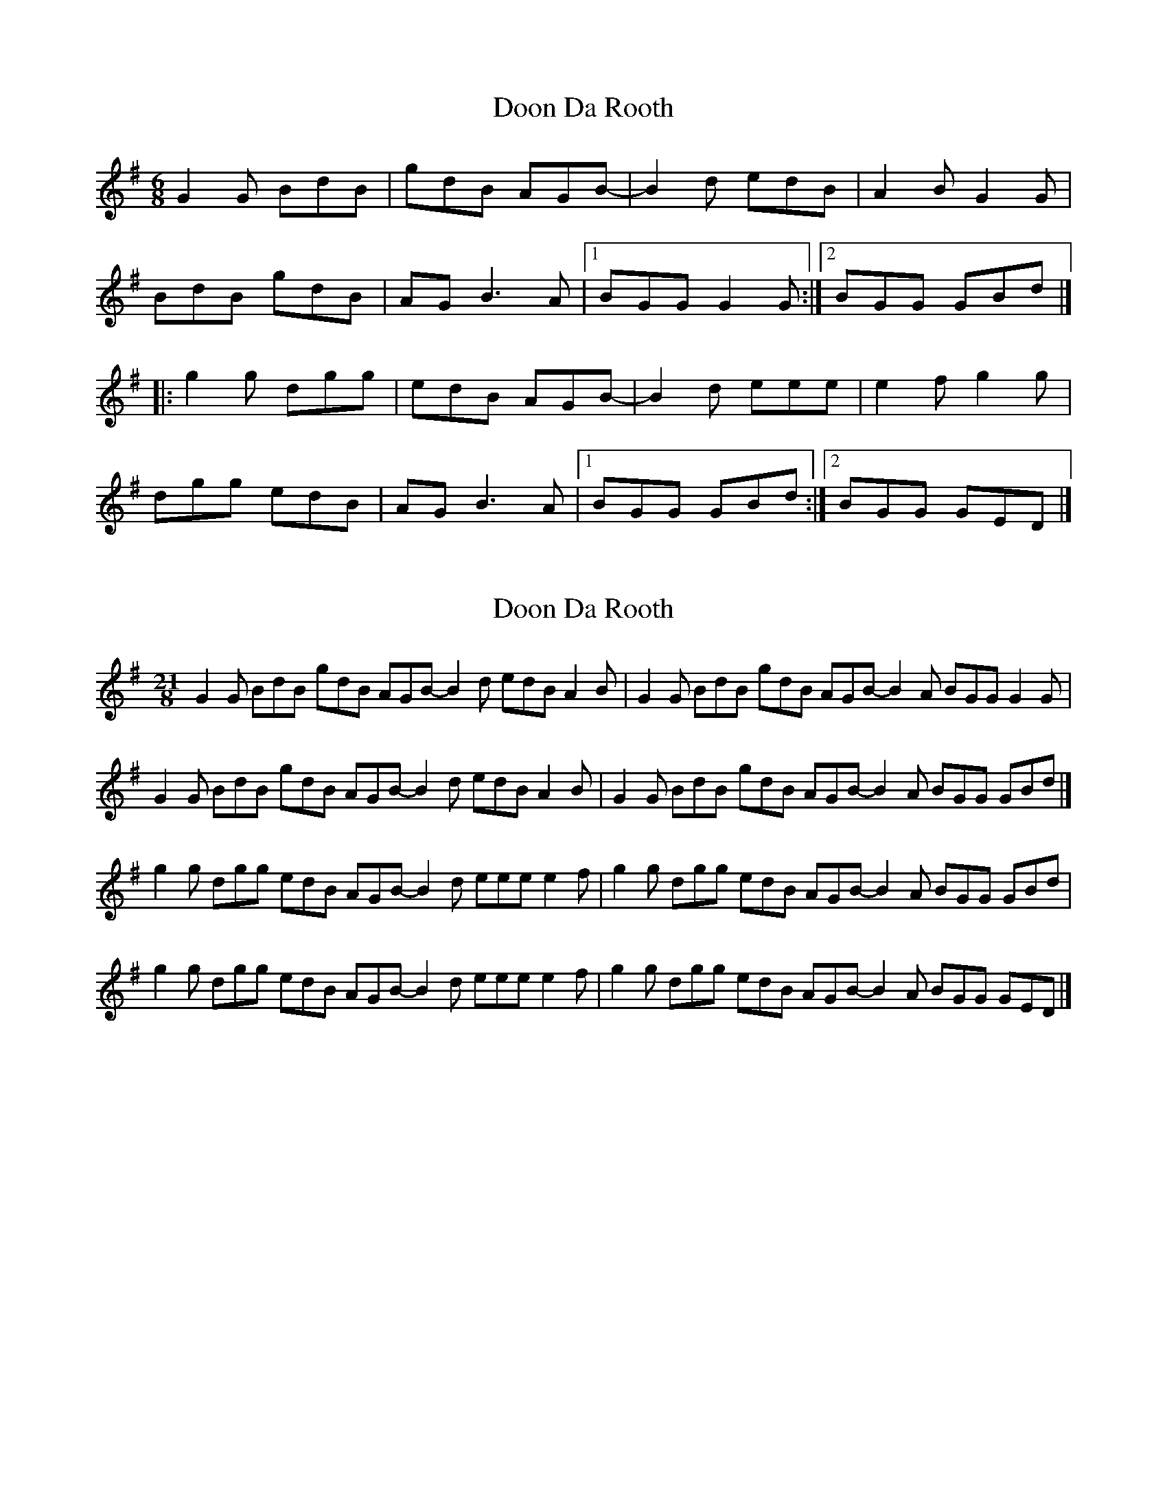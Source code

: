 X: 1
T: Doon Da Rooth
Z: Jürgen
S: https://thesession.org/tunes/9975#setting9975
R: jig
M: 6/8
L: 1/8
K: Gmaj
G2G BdB|gdB AGB-|B2d edB|A2B G2G|
BdB gdB|AG B3A|1BGG G2G:|2BGG GBd|]
|:g2g dgg|edB AGB-|B2d eee|e2f g2g|
dgg edB|AG B3A|1BGG GBd:|2BGG GED|]
X: 2
T: Doon Da Rooth
Z: benhockenberry
S: https://thesession.org/tunes/9975#setting27122
R: jig
M: 6/8
L: 1/8
K: Gmaj
[M:21/8]G2G BdB gdB AGB- B2d edB A2B|\
G2G BdB gdB AGB- B2A BGG G2G|
G2G BdB gdB AGB- B2d edB A2B|\
G2G BdB gdB AGB- B2A BGG GBd|]
g2g dgg edB AGB- B2d eee e2f|\
g2g dgg edB AGB- B2A BGG GBd|
g2g dgg edB AGB- B2d eee e2f|\
g2g dgg edB AGB- B2A BGG GED|]
